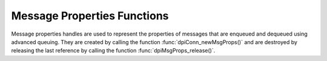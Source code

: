.. _dpiMsgPropsFunctions:

****************************
Message Properties Functions
****************************

Message properties handles are used to represent the properties of messages
that are enqueued and dequeued using advanced queuing. They are created by
calling the function :func:`dpiConn_newMsgProps()` and are destroyed by
releasing the last reference by calling the function
:func:`dpiMsgProps_release()`.

.. function:: int dpiMsgProps_addRef(dpiMsgProps \*props)

    Adds a reference to the message properties. This is intended for situations
    where a reference to the message properties needs to be maintained
    independently of the reference returned when the handle was created.

    The function returns DPI_SUCCESS for success and DPI_FAILURE for failure.

    **props** -- the message properties to which a reference is to be added. If
    the reference is NULL or invalid an error is returned.


.. function:: int dpiMsgProps_getNumAttempts(dpiMsgProps \*props, \
        int32_t \*value)

    Returns the number of attempts that have been made to dequeue a message.

    The function returns DPI_SUCCESS for success and DPI_FAILURE for failure.

    **props** -- a reference to the message properties from which the number of
    attempts is to be retrieved. If the reference is NULL or invalid an error
    is returned.

    **value** -- a pointer to the value, which will be populated upon
    successful completion of this function.


.. function:: int dpiMsgProps_getCorrelation(dpiMsgProps \*props, \
        const char \** value, uint32_t \*valueLength)

    Returns the correlation supplied by the producer when the message was
    enqueued.

    The function returns DPI_SUCCESS for success and DPI_FAILURE for failure.

    **props** -- a reference to the message properties from which the
    correlation is to be retrieved. If the reference is NULL or invalid an
    error is returned.

    **value** -- a pointer to the value, as a byte string in the encoding used
    for CHAR data, which will be populated upon successful completion of this
    function. If there is no correlation, the pointer will be populated with
    the value NULL.

    **valueLength** -- a pointer to the length of the value, in bytes, which
    will be populated upon successful completion of this function. If there is
    no correlation, the pointer will be populated with the value 0.


.. function:: int dpiMsgProps_getDelay(dpiMsgProps \*props, int32_t \*value)

    Returns the number of seconds the enqueued message will be delayed.

    The function returns DPI_SUCCESS for success and DPI_FAILURE for failure.

    **props** -- a reference to the message properties from which the delay
    is to be retrieved. If the reference is NULL or invalid an error is
    returned.

    **value** -- a pointer to the value, which will be populated upon
    successful completion of this function.


.. function:: int dpiMsgProps_getDeliveryMode(dpiMsgProps \*props, \
        dpiMessageDeliveryMode \*value)

    Returns the mode that was used to deliver the message.

    The function returns DPI_SUCCESS for success and DPI_FAILURE for failure.

    **props** -- a reference to the message properties from which the message
    delivery mode is to be retrieved. If the reference is NULL or invalid an
    error is returned.

    **value** -- a pointer to the value, which will be populated upon
    successful completion of this function. It will be one of the values from
    the enumeration :ref:`dpiMessageDeliveryMode`.


.. function:: int dpiMsgProps_getEnqTime(dpiMsgProps \*props, \
        dpiTimestamp \*value)

    Returns the time that the message was enqueued.

    The function returns DPI_SUCCESS for success and DPI_FAILURE for failure.

    **props** -- a reference to the message properties from which the enqueue
    time is to be retrieved. If the reference is NULL or invalid an error is
    returned.

    **value** -- a pointer to a :ref:`dpiTimestamp` structure, which will be
    populated upon successful completion of this function.


.. function:: int dpiMsgProps_getExceptionQ(dpiMsgProps \*props, \
        const char \** value, uint32_t \*valueLength)

    Returns the name of the queue to which the message is moved if it cannot be
    processed successfully. See function :func:`dpiMsgProps_setExceptionQ()`
    for more information.

    The function returns DPI_SUCCESS for success and DPI_FAILURE for failure.

    **props** -- a reference to the message properties from which the name of
    the exception queue is to be retrieved. If the reference is NULL or invalid
    an error is returned.

    **value** -- a pointer to the value, as a byte string in the encoding used
    for CHAR data, which will be populated upon successful completion of this
    function. If there is no exception queue name, the pointer will be
    populated with the value NULL.

    **valueLength** -- a pointer to the length of the value, in bytes, which
    will be populated upon successful completion of this function. If there is
    no exception queue name, the pointer will be populated with the value 0.


.. function:: int dpiMsgProps_getExpiration(dpiMsgProps \*props, \
        int32_t \*value)

    Returns the number of seconds the message is available to be dequeued.
    See function :func:`dpiMsgProps_setExpiration()` for more information.

    The function returns DPI_SUCCESS for success and DPI_FAILURE for failure.

    **props** -- a reference to the message properties from which the
    expiration is to be retrieved. If the reference is NULL or invalid an error
    is returned.

    **value** -- a pointer to the value, which will be populated upon
    successful completion of this function.


.. function:: int dpiMsgProps_getOriginalMsgId(dpiMsgProps \*props, \
        const char \** value, uint32_t \*valueLength)

    Returns the id of the message in the last queue that generated this
    message. See function :func:`dpiMsgProps_setOriginalMsgId()` for more
    information.

    The function returns DPI_SUCCESS for success and DPI_FAILURE for failure.

    **props** -- a reference to the message properties from which the original
    message id is to be retrieved. If the reference is NULL or invalid an error
    is returned.

    **value** -- a pointer to the value, as a byte string in the encoding used
    for CHAR data, which will be populated upon successful completion of this
    function. If there is no original message id, the pointer will be populated
    with the value NULL.

    **valueLength** -- a pointer to the length of the value, in bytes, which
    will be populated upon successful completion of this function. If there is
    no original message id, the pointer will be populated with the value 0.


.. function:: int dpiMsgProps_getPriority(dpiMsgProps \*props, int32_t \*value)

    Returns the priority assigned to the message. See function
    :func:`dpiMsgProps_setPriority()` for more information.

    The function returns DPI_SUCCESS for success and DPI_FAILURE for failure.

    **props** -- a reference to the message properties from which the priority
    is to be retrieved. If the reference is NULL or invalid an error is
    returned.

    **value** -- a pointer to the value, which will be populated upon
    successful completion of this function.


.. function:: int dpiMsgProps_getState(dpiMsgProps \*props, \
        dpiMessageState \*value)

    Returns the state of the message at the time of dequeue.

    The function returns DPI_SUCCESS for success and DPI_FAILURE for failure.

    **props** -- a reference to the message properties from which the message
    state is to be retrieved. If the reference is NULL or invalid an error is
    returned.

    **value** -- a pointer to the value, which will be populated upon
    successful completion of this function. It will be one of the values from
    the enumeration :ref:`dpiMessageState`.


.. function:: int dpiMsgProps_release(dpiMsgProps \*props)

    Releases a reference to the message properties. A count of the references
    to the message properties is maintained and when this count reaches zero,
    the memory associated with the properties is freed.

    The function returns DPI_SUCCESS for success and DPI_FAILURE for failure.

    **props** -- the message properties from which a reference is to be
    released. If the reference is NULL or invalid an error is returned.


.. function:: int dpiMsgProps_setCorrelation(dpiMsgProps \*props, \
        const char \* value, uint32_t valueLength)

    Sets the correlation of the message to be dequeued. Special pattern
    matching characters such as the percent sign (%) and the underscore (_)
    can be used. If multiple messages satisfy the pattern, the order of
    dequeuing is undetermined.

    The function returns DPI_SUCCESS for success and DPI_FAILURE for failure.

    **props** -- a reference to the message properties on which the correlation
    is to be set. If the reference is NULL or invalid an error is returned.

    **value** -- a byte string in the encoding used for CHAR data, or NULL if
    the correlation is to be cleared.

    **valueLength** -- the length of the value parameter in bytes, or 0 if
    the value parameter is NULL.


.. function:: int dpiMsgProps_setDelay(dpiMsgProps \*props, int32_t value)

    Sets the number of seconds to delay the message before it can be dequeued.
    Messages enqueued with a delay are put into the DPI_MSG_STATE_WAITING
    state. When the delay expires the message is put into the
    DPI_MSG_STATE_READY state. Dequeuing directly by message id overrides this
    delay specification. Note that delay processing requires the queue monitor
    to be started.

    The function returns DPI_SUCCESS for success and DPI_FAILURE for failure.

    **props** -- a reference to the message properties on which the delay is to
    be set. If the reference is NULL or invalid an error is returned.

    **value** -- the value to set.


.. function:: int dpiMsgProps_setExceptionQ(dpiMsgProps \*props, \
        const char \* value, uint32_t valueLength)

    Sets the name of the queue to which the message is moved if it cannot be
    processed successfully. Messages are moved if the number of unsuccessful
    dequeue attempts has reached the maximum allowed number or if the message
    has expired. All messages in the exception queue are in the
    DPI_MSG_STATE_EXPIRED state.

    The function returns DPI_SUCCESS for success and DPI_FAILURE for failure.

    **props** -- a reference to the message properties on which the name of the
    exception queue is to be set. If the reference is NULL or invalid an error
    is returned.

    **value** -- a byte string in the encoding used for CHAR data, or NULL if
    the exception queue name is to be cleared. If not NULL, the value must
    refer to a valid queue name.

    **valueLength** -- the length of the value parameter in bytes, or 0 if
    the value parameter is NULL.


.. function:: int dpiMsgProps_setExpiration(dpiMsgProps \*props, int32_t value)

    Sets the number of seconds the message is available to be dequeued. This
    value is an offset from the delay. Expiration processing requires the queue
    monitor to be running. Until this time elapses, the messages are in the
    queue in the state DPI_MSG_STATE_READY. After this time elapses messages
    are moved to the exception queue in the DPI_MSG_STATE_EXPIRED state.

    The function returns DPI_SUCCESS for success and DPI_FAILURE for failure.

    **props** -- a reference to the message properties on which the expiration
    is to be set. If the reference is NULL or invalid an error is returned.

    **value** -- the value to set.


.. function:: int dpiMsgProps_setOriginalMsgId(dpiMsgProps \*props, \
        const char \* value, uint32_t valueLength)

    Sets the id of the message in the last queue that generated this
    message.

    The function returns DPI_SUCCESS for success and DPI_FAILURE for failure.

    **props** -- a reference to the message properties on which the original
    message identifier is to be set. If the reference is NULL or invalid an
    error is returned.

    **value** -- a pointer to the bytes making up the message identifier, or
    NULL if no identifier is to be specified.

    **valueLength** -- the length of the value parameter in bytes, or 0 if
    the value parameter is NULL.


.. function:: int dpiMsgProps_setPriority(dpiMsgProps \*props, int32_t value)

    Sets the priority assigned to the message. A smaller number indicates a
    higher priority. The priority can be any number, including negative
    numbers.

    The function returns DPI_SUCCESS for success and DPI_FAILURE for failure.

    **props** -- a reference to the message properties on which the priority is
    to be set. If the reference is NULL or invalid an error is returned.

    **value** -- the value to set.

